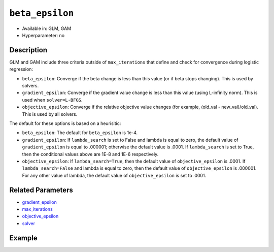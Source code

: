 ``beta_epsilon``
----------------

- Available in: GLM, GAM
- Hyperparameter: no

Description
~~~~~~~~~~~

GLM and GAM include three criteria outside of ``max_iterations`` that define and check for convergence during logistic regression:

- ``beta_epsilon``: Converge if the beta change is less than this value (or if beta stops changing). This is used by solvers.
- ``gradient_epsilon``: Converge if the gradient value change is less than this value (using L-infinity norm). This is used when ``solver=L-BFGS``.
- ``objective_epsilon``: Converge if the relative objective value changes (for example, (old_val - new_val)/old_val). This is used by all solvers. 

The default for these options is based on a heurisitic:

- ``beta_epsilon``: The default for ``beta_epsilon`` is 1e-4.
- ``gradient_epsilon``: If ``lambda_search`` is set to False and lambda is equal to zero, the default value of ``gradient_epsilon`` is equal to .000001; otherwise the default value is .0001. If ``lambda_search`` is set to True, then the conditional values above are 1E-8 and 1E-6 respectively. 
- ``objective_epsilon``: If ``lambda_search=True``, then the default value of ``objective_epsilon`` is .0001. If ``lambda_search=False`` and lambda is equal to zero, then the default value of ``objective_epsilon`` is .000001. For any other value of lambda, the default value of ``objective_epsilon`` is set to .0001.

Related Parameters
~~~~~~~~~~~~~~~~~~

- `gradient_epsilon <gradient_epsilon.html>`__
- `max_iterations <max_iterations.html>`__
- `objective_epsilon <objective_epsilon.html>`__
- `solver <solver.html>`__

Example
~~~~~~~

.. tabs::
   .. code-tab:: r R

		library(h2o)
		h2o.init()

		# import the boston dataset:
		# this dataset looks at features of the boston suburbs and predicts median housing prices
		# the original dataset can be found at https://archive.ics.uci.edu/ml/datasets/Housing
		boston <- h2o.importFile("https://s3.amazonaws.com/h2o-public-test-data/smalldata/gbm_test/BostonHousing.csv")

		# set the predictor names and the response column name
		predictors <- colnames(boston)[1:13]
		# set the response column to "medv", the median value of owner-occupied homes in $1000's
		response <- "medv"

		# convert the chas column to a factor (chas = Charles River dummy variable (= 1 if tract bounds river; 0 otherwise))
		boston["chas"] <- as.factor(boston["chas"])

		# split into train and validation sets
		boston.splits <- h2o.splitFrame(data =  boston, ratios = .8)
		train <- boston.splits[[1]]
		valid <- boston.splits[[2]]

		# try using the `beta_epsilon` parameter:
		# train your model, where you specify beta_epsilon
		boston_glm <- h2o.glm(x = predictors, y = response, training_frame = train,
		                      validation_frame = valid,
		                      beta_epsilon = 1e-3)

		# print the mse for the validation data
		print(h2o.mse(boston_glm, valid=TRUE))

   .. code-tab:: python

		import h2o
		from h2o.estimators.glm import H2OGeneralizedLinearEstimator
		h2o.init()

		# import the boston dataset:
		# this dataset looks at features of the boston suburbs and predicts median housing prices
		# the original dataset can be found at https://archive.ics.uci.edu/ml/datasets/Housing
		boston = h2o.import_file("https://s3.amazonaws.com/h2o-public-test-data/smalldata/gbm_test/BostonHousing.csv")

		# set the predictor names and the response column name
		predictors = boston.columns[:-1]
		# set the response column to "medv", the median value of owner-occupied homes in $1000's
		response = "medv"

		# convert the chas column to a factor (chas = Charles River dummy variable (= 1 if tract bounds river; 0 otherwise))
		boston['chas'] = boston['chas'].asfactor()

		# split into train and validation sets
		train, valid = boston.split_frame(ratios = [.8])

		# try using the `beta_epsilon` parameter:
		# initialize the estimator then train the model
		boston_glm = H2OGeneralizedLinearEstimator(beta_epsilon = 1e-3)
		boston_glm.train(x = predictors, y = response, training_frame = train, validation_frame = valid)

		# print the mse for the validation data
		print(boston_glm.mse(valid=True))

